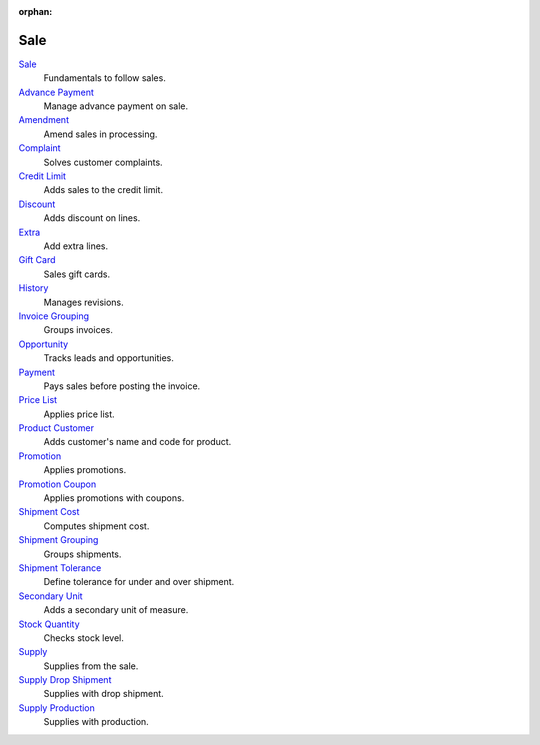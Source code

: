 :orphan:

.. _index-sale:

Sale
====

`Sale </projects/modules-sale/en/6.2>`_
    Fundamentals to follow sales.

`Advance Payment </projects/modules-sale-advance-payment/en/6.2>`_
    Manage advance payment on sale.

`Amendment </projects/modules-sale-amendment/en/6.2>`_
    Amend sales in processing.

`Complaint </projects/modules-sale-complaint/en/6.2>`_
    Solves customer complaints.

`Credit Limit </projects/modules-sale-credit-limit/en/6.2>`_
    Adds sales to the credit limit.

`Discount </projects/modules-sale-discount/en/6.2>`_
    Adds discount on lines.

`Extra </projects/modules-sale-extra/en/6.2>`_
    Add extra lines.

`Gift Card </projects/modules-sale-gift-card/en/6.2>`_
    Sales gift cards.

`History </projects/modules-sale-history/en/6.2>`_
    Manages revisions.

`Invoice Grouping </projects/modules-sale-invoice-grouping/en/6.2>`_
    Groups invoices.

`Opportunity </projects/modules-sale-opportunity/en/6.2>`_
    Tracks leads and opportunities.

`Payment </projects/modules-sale-payment/en/6.2>`_
    Pays sales before posting the invoice.

`Price List </projects/modules-sale-price-list/en/6.2>`_
    Applies price list.

`Product Customer </projects/modules-sale-product-customer/en/6.2>`_
    Adds customer's name and code for product.

`Promotion </projects/modules-sale-promotion/en/6.2>`_
    Applies promotions.

`Promotion Coupon </projects/modules-sale-promotion-coupon/en/6.2>`_
    Applies promotions with coupons.

`Shipment Cost </projects/modules-sale-shipment-cost/en/6.2>`_
    Computes shipment cost.

`Shipment Grouping </projects/modules-sale-shipment-grouping/en/6.2>`_
    Groups shipments.

`Shipment Tolerance </projects/modules-sale-shipment-tolerance/en/6.2>`_
    Define tolerance for under and over shipment.

`Secondary Unit </projects/modules-sale-secondary-unit/en/6.2>`_
    Adds a secondary unit of measure.

`Stock Quantity </projects/modules-sale-stock-quantity/en/6.2>`_
    Checks stock level.

`Supply </projects/modules-sale-supply/en/6.2>`_
    Supplies from the sale.

`Supply Drop Shipment </projects/modules-sale-supply-drop-shipment/en/6.2>`_
    Supplies with drop shipment.

`Supply Production </projects/modules-sale-supply-production/en/6.2>`_
    Supplies with production.
